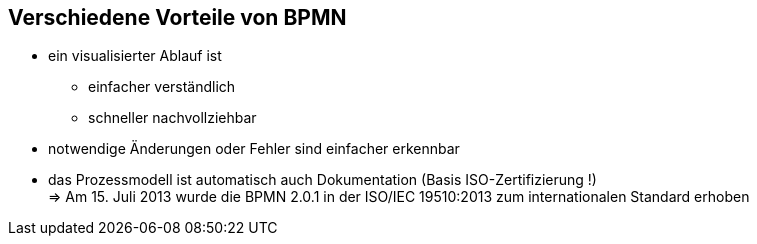 :linkattrs:

== Verschiedene Vorteile von BPMN  

* ein visualisierter Ablauf ist
** einfacher verständlich
** schneller nachvollziehbar
* notwendige Änderungen oder Fehler sind einfacher erkennbar
* das Prozessmodell ist automatisch auch Dokumentation (Basis ISO-Zertifizierung !) +
=> Am 15. Juli 2013 wurde die BPMN 2.0.1 in der ISO/IEC 19510:2013 zum internationalen Standard erhoben


